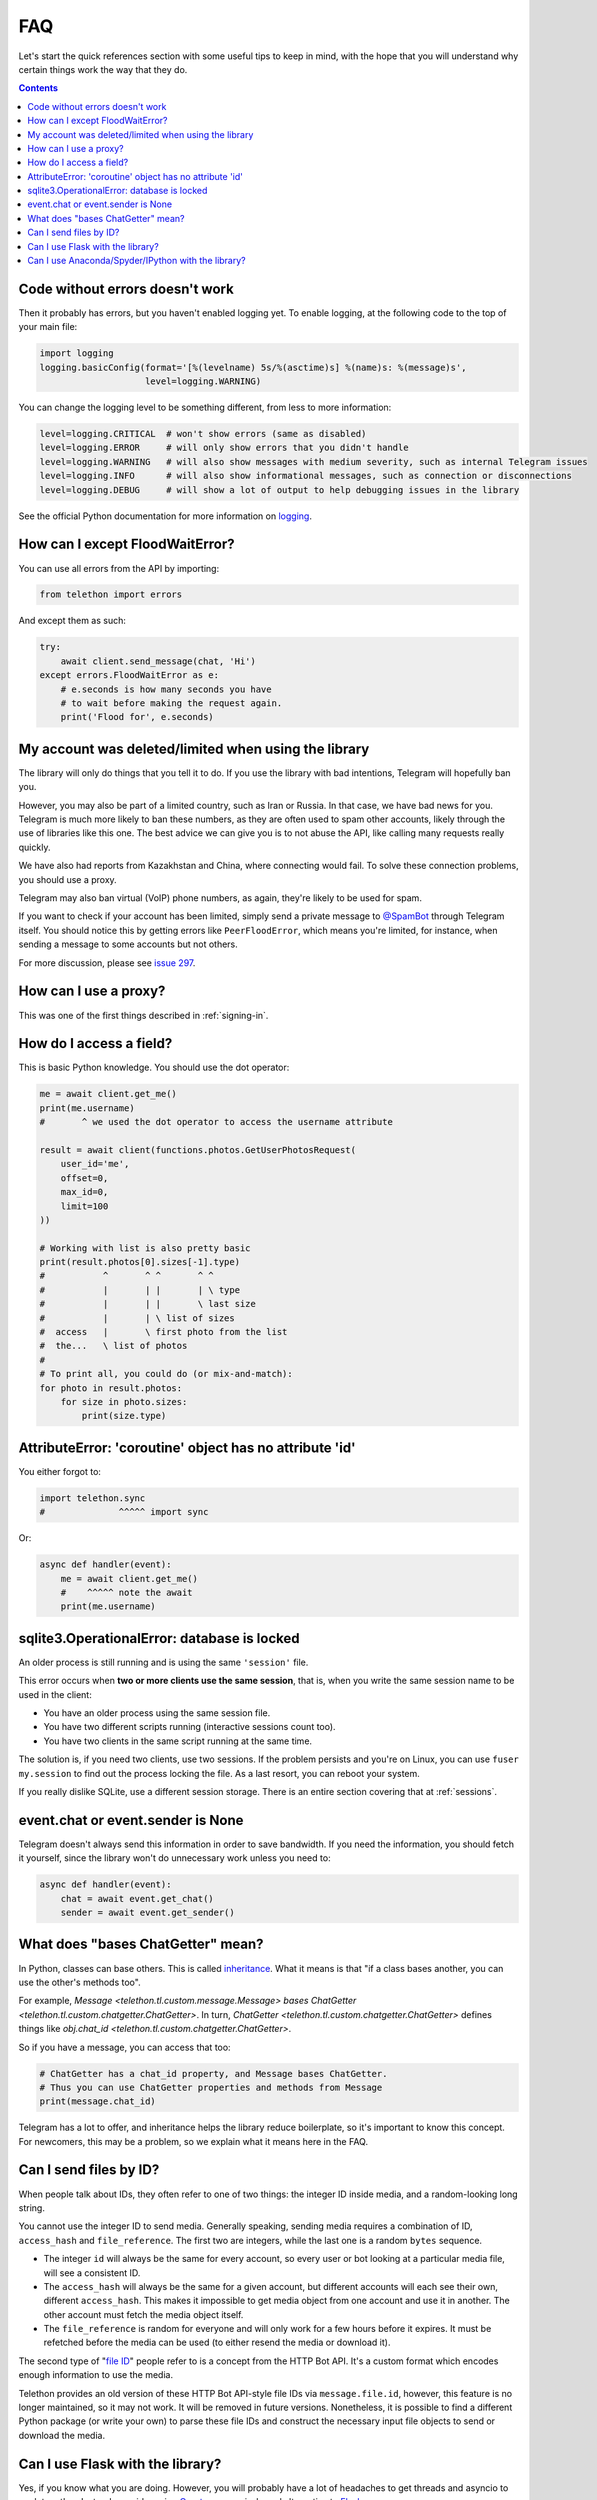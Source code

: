 .. _faq:

===
FAQ
===

Let's start the quick references section with some useful tips to keep in
mind, with the hope that you will understand why certain things work the
way that they do.

.. contents::


Code without errors doesn't work
================================

Then it probably has errors, but you haven't enabled logging yet.
To enable logging, at the following code to the top of your main file:

.. code-block:: python

    import logging
    logging.basicConfig(format='[%(levelname) 5s/%(asctime)s] %(name)s: %(message)s',
                        level=logging.WARNING)

You can change the logging level to be something different, from less to more information:

.. code-block:: python

    level=logging.CRITICAL  # won't show errors (same as disabled)
    level=logging.ERROR     # will only show errors that you didn't handle
    level=logging.WARNING   # will also show messages with medium severity, such as internal Telegram issues
    level=logging.INFO      # will also show informational messages, such as connection or disconnections
    level=logging.DEBUG     # will show a lot of output to help debugging issues in the library

See the official Python documentation for more information on logging_.


How can I except FloodWaitError?
================================

You can use all errors from the API by importing:

.. code-block:: python

    from telethon import errors

And except them as such:

.. code-block:: python

    try:
        await client.send_message(chat, 'Hi')
    except errors.FloodWaitError as e:
        # e.seconds is how many seconds you have
        # to wait before making the request again.
        print('Flood for', e.seconds)


My account was deleted/limited when using the library
=====================================================

The library will only do things that you tell it to do. If you use
the library with bad intentions, Telegram will hopefully ban you.

However, you may also be part of a limited country, such as Iran or Russia.
In that case, we have bad news for you. Telegram is much more likely to ban
these numbers, as they are often used to spam other accounts, likely through
the use of libraries like this one. The best advice we can give you is to not
abuse the API, like calling many requests really quickly.

We have also had reports from Kazakhstan and China, where connecting
would fail. To solve these connection problems, you should use a proxy.

Telegram may also ban virtual (VoIP) phone numbers,
as again, they're likely to be used for spam.

If you want to check if your account has been limited,
simply send a private message to `@SpamBot`_ through Telegram itself.
You should notice this by getting errors like ``PeerFloodError``,
which means you're limited, for instance,
when sending a message to some accounts but not others.

For more discussion, please see `issue 297`_.


How can I use a proxy?
======================

This was one of the first things described in :ref:`signing-in`.


How do I access a field?
========================

This is basic Python knowledge. You should use the dot operator:

.. code-block:: python

    me = await client.get_me()
    print(me.username)
    #       ^ we used the dot operator to access the username attribute

    result = await client(functions.photos.GetUserPhotosRequest(
        user_id='me',
        offset=0,
        max_id=0,
        limit=100
    ))

    # Working with list is also pretty basic
    print(result.photos[0].sizes[-1].type)
    #           ^       ^ ^       ^ ^
    #           |       | |       | \ type
    #           |       | |       \ last size
    #           |       | \ list of sizes
    #  access   |       \ first photo from the list
    #  the...   \ list of photos
    #
    # To print all, you could do (or mix-and-match):
    for photo in result.photos:
        for size in photo.sizes:
            print(size.type)


AttributeError: 'coroutine' object has no attribute 'id'
========================================================

You either forgot to:

.. code-block:: python

    import telethon.sync
    #              ^^^^^ import sync

Or:

.. code-block:: python

    async def handler(event):
        me = await client.get_me()
        #    ^^^^^ note the await
        print(me.username)


sqlite3.OperationalError: database is locked
============================================

An older process is still running and is using the same ``'session'`` file.

This error occurs when **two or more clients use the same session**,
that is, when you write the same session name to be used in the client:

* You have an older process using the same session file.
* You have two different scripts running (interactive sessions count too).
* You have two clients in the same script running at the same time.

The solution is, if you need two clients, use two sessions. If the
problem persists and you're on Linux, you can use ``fuser my.session``
to find out the process locking the file. As a last resort, you can
reboot your system.

If you really dislike SQLite, use a different session storage. There
is an entire section covering that at :ref:`sessions`.


event.chat or event.sender is None
==================================

Telegram doesn't always send this information in order to save bandwidth.
If you need the information, you should fetch it yourself, since the library
won't do unnecessary work unless you need to:

.. code-block:: python

    async def handler(event):
        chat = await event.get_chat()
        sender = await event.get_sender()


What does "bases ChatGetter" mean?
==================================

In Python, classes can base others. This is called `inheritance
<https://ddg.gg/python%20inheritance>`_. What it means is that
"if a class bases another, you can use the other's methods too".

For example, `Message <telethon.tl.custom.message.Message>` *bases*
`ChatGetter <telethon.tl.custom.chatgetter.ChatGetter>`. In turn,
`ChatGetter <telethon.tl.custom.chatgetter.ChatGetter>` defines
things like `obj.chat_id <telethon.tl.custom.chatgetter.ChatGetter>`.

So if you have a message, you can access that too:

.. code-block:: python

    # ChatGetter has a chat_id property, and Message bases ChatGetter.
    # Thus you can use ChatGetter properties and methods from Message
    print(message.chat_id)


Telegram has a lot to offer, and inheritance helps the library reduce
boilerplate, so it's important to know this concept. For newcomers,
this may be a problem, so we explain what it means here in the FAQ.

Can I send files by ID?
=======================

When people talk about IDs, they often refer to one of two things:
the integer ID inside media, and a random-looking long string.

You cannot use the integer ID to send media. Generally speaking, sending media
requires a combination of ID, ``access_hash`` and ``file_reference``.
The first two are integers, while the last one is a random ``bytes`` sequence.

* The integer ``id`` will always be the same for every account, so every user
  or bot looking at a particular media file, will see a consistent ID.
* The ``access_hash`` will always be the same for a given account, but
  different accounts will each see their own, different ``access_hash``.
  This makes it impossible to get media object from one account and use it in
  another. The other account must fetch the media object itself.
* The ``file_reference`` is random for everyone and will only work for a few
  hours before it expires. It must be refetched before the media can be used
  (to either resend the media or download it).

The second type of "`file ID <https://core.telegram.org/bots/api#inputfile>`_"
people refer to is a concept from the HTTP Bot API. It's a custom format which
encodes enough information to use the media.

Telethon provides an old version of these HTTP Bot API-style file IDs via
``message.file.id``, however, this feature is no longer maintained, so it may
not work. It will be removed in future versions. Nonetheless, it is possible
to find a different Python package (or write your own) to parse these file IDs
and construct the necessary input file objects to send or download the media.


Can I use Flask with the library?
=================================

Yes, if you know what you are doing. However, you will probably have a
lot of headaches to get threads and asyncio to work together. Instead,
consider using `Quart <https://pgjones.gitlab.io/quart/>`_, an asyncio-based
alternative to `Flask <flask.pocoo.org/>`_.

Check out `quart_login.py`_ for an example web-application based on Quart.

Can I use Anaconda/Spyder/IPython with the library?
===================================================

Yes, but these interpreters run the asyncio event loop implicitly,
which interferes with the ``telethon.sync`` magic module.

If you use them, you should **not** import ``sync``:

.. code-block:: python

    # Change any of these...:
    from telethon import TelegramClient, sync, ...
    from telethon.sync import TelegramClient, ...

    # ...with this:
    from telethon import TelegramClient, ...

You are also more likely to get "sqlite3.OperationalError: database is locked"
with them. If they cause too much trouble, just write your code in a ``.py``
file and run that, or use the normal ``python`` interpreter.

.. _logging: https://docs.python.org/3/library/logging.html
.. _@SpamBot: https://t.me/SpamBot
.. _issue 297: https://github.com/LonamiWebs/Telethon/issues/297
.. _quart_login.py: https://github.com/LonamiWebs/Telethon/tree/v1/telethon_examples#quart_loginpy
